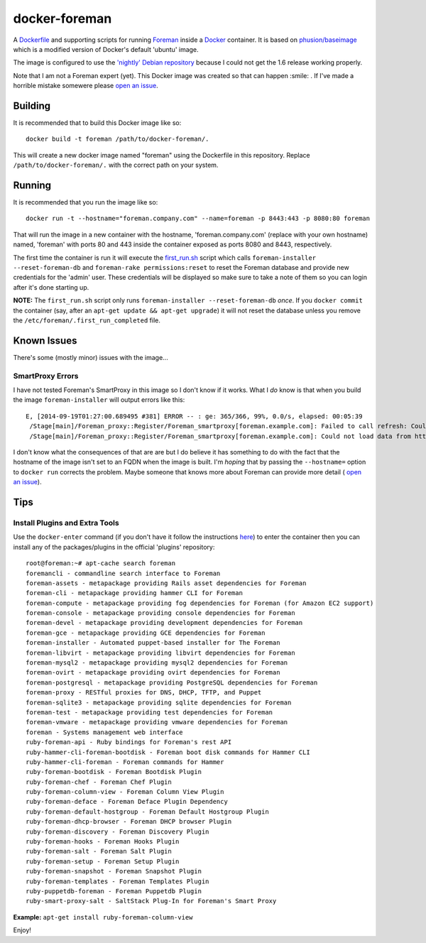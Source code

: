 docker-foreman
==============

A `Dockerfile <https://docs.docker.com/reference/builder/>`_ and supporting
scripts for running `Foreman <http://theforeman.org/>`_ inside a
`Docker <https://www.docker.com/>`_ container.  It is based on
`phusion/baseimage <https://registry.hub.docker.com/u/phusion/baseimage/>`_
which is a modified version of Docker's default 'ubuntu' image.

The image is configured to use the
`'nightly' Debian repository <http://theforeman.org/manuals/1.6/index.html#3.3.3DebianPackages>`_
because I could not get the 1.6 release working properly.

Note that I am not a Foreman expert (yet).  This Docker image was created so
that can happen :smile: .  If I've made a horrible mistake somewere please
`open an issue <https://github.com/riskable/docker-foreman/issues/new>`_.

Building
--------
It is recommended that to build this Docker image like so::

    docker build -t foreman /path/to/docker-foreman/.

This will create a new docker image named "foreman" using the Dockerfile in
this repository.  Replace ``/path/to/docker-foreman/.`` with the correct path on
your system.

Running
-------
It is recommended that you run the image like so::

    docker run -t --hostname="foreman.company.com" --name=foreman -p 8443:443 -p 8080:80 foreman

That will run the image in a new container with the hostname,
'foreman.company.com' (replace with your own hostname) named, 'foreman' with
ports 80 and 443 inside the container exposed as ports 8080 and 8443,
respectively.

The first time the container is run it will execute the
`first_run.sh <https://github.com/riskable/docker-foreman/blob/master/first_run.sh>`_
script which calls ``foreman-installer --reset-foreman-db`` and
``foreman-rake permissions:reset`` to reset the Foreman database and provide new
credentials for the 'admin' user.  These credentials will be displayed so make
sure to take a note of them so you can login after it's done starting up.

**NOTE:** The ``first_run.sh`` script only runs
``foreman-installer --reset-foreman-db`` *once*.  If you ``docker commit`` the
container (say, after an ``apt-get update && apt-get upgrade``) it will not
reset the database unless you remove the ``/etc/foreman/.first_run_completed``
file.

Known Issues
------------
There's some (mostly minor) issues with the image...

SmartProxy Errors
^^^^^^^^^^^^^^^^^
I have not tested Foreman's SmartProxy in this image so I don't know if it
works.  What I *do* know is that when you build the image ``foreman-installer``
will output errors like this::

    E, [2014-09-19T01:27:00.689495 #381] ERROR -- : ge: 365/366, 99%, 0.0/s, elapsed: 00:05:39
     /Stage[main]/Foreman_proxy::Register/Foreman_smartproxy[foreman.example.com]: Failed to call refresh: Could not load data from https://foreman.example.com
     /Stage[main]/Foreman_proxy::Register/Foreman_smartproxy[foreman.example.com]: Could not load data from https://foreman.example.com

I don't know what the consequences of that are are but I do believe it has
something to do with the fact that the hostname of the image isn't set to an
FQDN when the image is built.  I'm *hoping* that by passing the ``--hostname=``
option to ``docker run`` corrects the problem.  Maybe someone that knows more
about Foreman can provide more detail (
`open an issue <https://github.com/riskable/docker-foreman/issues/new>`_).

Tips
----

Install Plugins and Extra Tools
^^^^^^^^^^^^^^^^^^^^^^^^^^^^^^^
Use the ``docker-enter`` command (if you don't have it follow the instructions
`here <https://github.com/jpetazzo/nsenter>`_) to enter the container then you
can install any of the packages/plugins in the official 'plugins' repository::

    root@foreman:~# apt-cache search foreman
    foremancli - commandline search interface to Foreman
    foreman-assets - metapackage providing Rails asset dependencies for Foreman
    foreman-cli - metapackage providing hammer CLI for Foreman
    foreman-compute - metapackage providing fog dependencies for Foreman (for Amazon EC2 support)
    foreman-console - metapackage providing console dependencies for Foreman
    foreman-devel - metapackage providing development dependencies for Foreman
    foreman-gce - metapackage providing GCE dependencies for Foreman
    foreman-installer - Automated puppet-based installer for The Foreman
    foreman-libvirt - metapackage providing libvirt dependencies for Foreman
    foreman-mysql2 - metapackage providing mysql2 dependencies for Foreman
    foreman-ovirt - metapackage providing ovirt dependencies for Foreman
    foreman-postgresql - metapackage providing PostgreSQL dependencies for Foreman
    foreman-proxy - RESTful proxies for DNS, DHCP, TFTP, and Puppet
    foreman-sqlite3 - metapackage providing sqlite dependencies for Foreman
    foreman-test - metapackage providing test dependencies for Foreman
    foreman-vmware - metapackage providing vmware dependencies for Foreman
    foreman - Systems management web interface
    ruby-foreman-api - Ruby bindings for Foreman's rest API
    ruby-hammer-cli-foreman-bootdisk - Foreman boot disk commands for Hammer CLI
    ruby-hammer-cli-foreman - Foreman commands for Hammer
    ruby-foreman-bootdisk - Foreman Bootdisk Plugin
    ruby-foreman-chef - Foreman Chef Plugin
    ruby-foreman-column-view - Foreman Column View Plugin
    ruby-foreman-deface - Foreman Deface Plugin Dependency
    ruby-foreman-default-hostgroup - Foreman Default Hostgroup Plugin
    ruby-foreman-dhcp-browser - Foreman DHCP browser Plugin
    ruby-foreman-discovery - Foreman Discovery Plugin
    ruby-foreman-hooks - Foreman Hooks Plugin
    ruby-foreman-salt - Foreman Salt Plugin
    ruby-foreman-setup - Foreman Setup Plugin
    ruby-foreman-snapshot - Foreman Snapshot Plugin
    ruby-foreman-templates - Foreman Templates Plugin
    ruby-puppetdb-foreman - Foreman Puppetdb Plugin
    ruby-smart-proxy-salt - SaltStack Plug-In for Foreman's Smart Proxy

**Example:** ``apt-get install ruby-foreman-column-view``

Enjoy!


